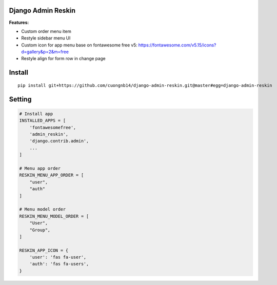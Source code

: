Django Admin Reskin
===================
**Features:**

- Custom order menu item
- Restyle sidebar menu UI
- Custom icon for app menu base on fontawesome free v5: https://fontawesome.com/v5.15/icons?d=gallery&p=2&m=free
- Restyle align for form row in change page

Install
=======

::

    pip install git+https://github.com/cuongnb14/django-admin-reskin.git@master#egg=django-admin-reskin

Setting
=======

.. code:: python

    # Install app
    INSTALLED_APPS = [
        'fontawesomefree',
        'admin_reskin',
        'django.contrib.admin',
        ...
    ]

    # Menu app order
    RESKIN_MENU_APP_ORDER = [
        "user",
        "auth"
    ]

    # Menu model order
    RESKIN_MENU_MODEL_ORDER = [
        "User",
        "Group",
    ]

    RESKIN_APP_ICON = {
        'user': 'fas fa-user',
        'auth': 'fas fa-users',
    }

